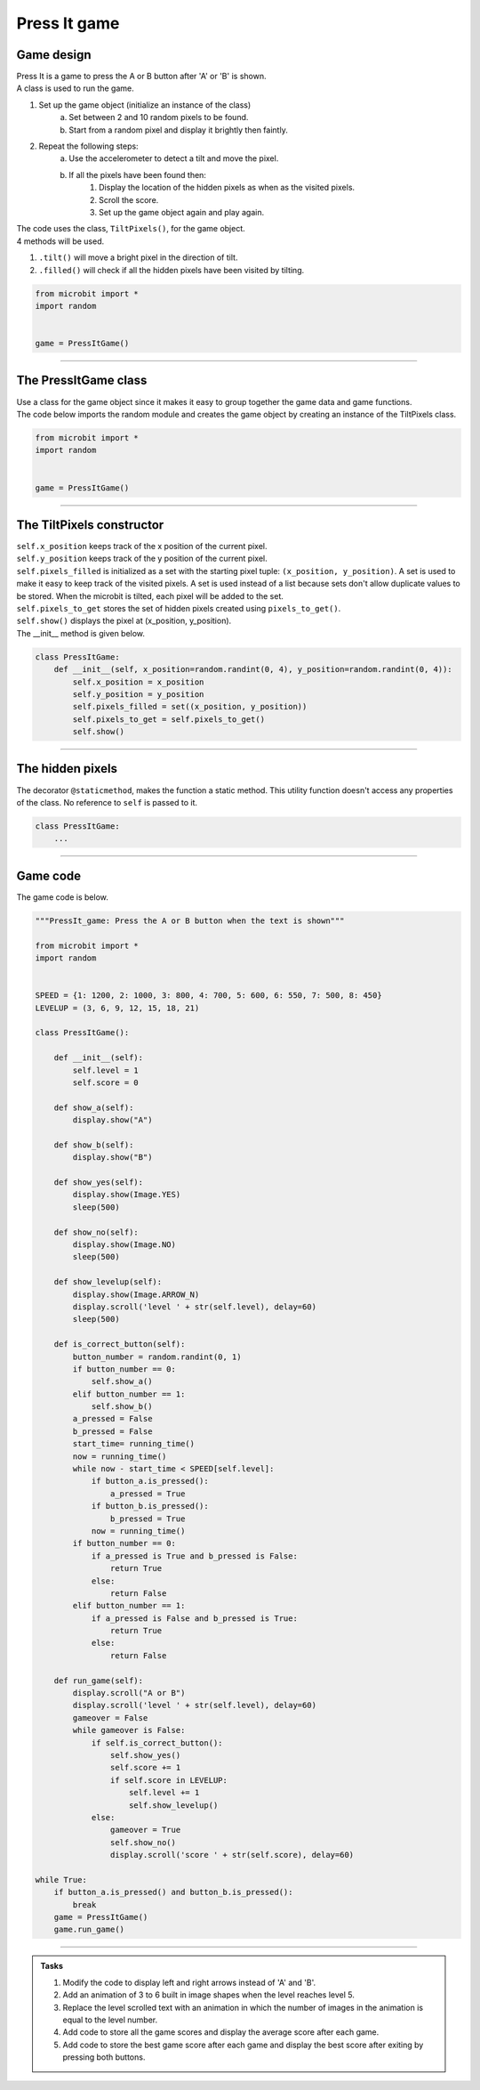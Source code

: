 ====================================================
Press It game
====================================================

Game design
--------------------

| Press It is a game to press the A or B button after 'A' or 'B' is shown.
| A class is used to run the game.

#. Set up the game object (initialize an instance of the class)
    a. Set between 2 and 10 random pixels to be found.
    b. Start from a random pixel and display it brightly then faintly.
#. Repeat the following steps:
    a. Use the accelerometer to detect a tilt and move the pixel.
    b. If all the pixels have been found then:
        #. Display the location of the hidden pixels as when as the visited pixels.
        #. Scroll the score.
        #. Set up the game object again and play again.

| The code uses the class, ``TiltPixels()``, for the game object.
| 4 methods will be used.

#. ``.tilt()`` will move a bright pixel in the direction of tilt.
#. ``.filled()`` will check if all the hidden pixels have been visited by tilting.



.. code-block:: python

    from microbit import *
    import random


    game = PressItGame()

----

The PressItGame class
------------------------

| Use a class for the game object since it makes it easy to group together the game data and game functions.

.. py:class:: PressItGame()

    | Set up the game object to control the game, including the hidden and visited pixels.
    | Initial x, y values for the initial pixel could be passed here as an argument.
    | ``gamepix = TiltPixels(2,2)`` would place the initial pixel in the center of the 5 by 5 grid.
    | There is no need to do so since the game has a constructor method to start at a random pixel.

| The code below imports the random module and creates the game object by creating an instance of the TiltPixels class.

.. code-block:: python

    from microbit import *
    import random


    game = PressItGame()


----

The TiltPixels constructor
---------------------------------

.. py:method:: __init__(x_position=random.randint(0, 4), y_position=random.randint(0, 4))

    | The __init__() method is the constructor called when the game object is created.
    | The starting pixel is at the coordinates: ``(x_position, y_position)``.
    | ``x_position`` is the starting x value which by default will be a random integer from 0 to 4.
    | ``y_position`` is the starting y value which by default will be a random integer from 0 to 4.

| ``self.x_position`` keeps track of the x position of the current pixel.
| ``self.y_position`` keeps track of the y position of the current pixel.
| ``self.pixels_filled`` is initialized as a set with the starting pixel tuple: ``(x_position, y_position)``. A set is used to make it easy to keep track of the visited pixels. A set is used instead of a list because sets don't allow duplicate values to be stored. When the microbit is tilted, each pixel will be added to the set. 
| ``self.pixels_to_get`` stores the set of hidden pixels created using ``pixels_to_get()``. 
| ``self.show()`` displays the pixel at (x_position, y_position).

| The __init__ method is given below.

.. code-block:: python

    class PressItGame:
        def __init__(self, x_position=random.randint(0, 4), y_position=random.randint(0, 4)):
            self.x_position = x_position
            self.y_position = y_position
            self.pixels_filled = set((x_position, y_position))
            self.pixels_to_get = self.pixels_to_get()
            self.show()

----

The hidden pixels
---------------------------------

.. py:method:: pixels_to_get()

    | Create a set of tuples of (x, y) coordinates for 2 to 10 hidden pixels.
    | e.g with 5 pixels: {(2, 1), (4, 1), (3, 4), (2, 0), (1, 1)}

| The decorator ``@staticmethod``, makes the function a static method. This utility function doesn't access any properties of the class. No reference to ``self`` is passed to it.


.. code-block:: python

    class PressItGame:
        ...

----

Game code
---------------------------------

| The game code is below.

.. code-block:: python

    """PressIt_game: Press the A or B button when the text is shown"""

    from microbit import *
    import random


    SPEED = {1: 1200, 2: 1000, 3: 800, 4: 700, 5: 600, 6: 550, 7: 500, 8: 450}
    LEVELUP = (3, 6, 9, 12, 15, 18, 21)
        
    class PressItGame():
            
        def __init__(self):
            self.level = 1
            self.score = 0
            
        def show_a(self):
            display.show("A")

        def show_b(self):
            display.show("B")

        def show_yes(self):
            display.show(Image.YES)
            sleep(500)
            
        def show_no(self):
            display.show(Image.NO)
            sleep(500)
            
        def show_levelup(self):
            display.show(Image.ARROW_N)
            display.scroll('level ' + str(self.level), delay=60)
            sleep(500)

        def is_correct_button(self):
            button_number = random.randint(0, 1)
            if button_number == 0:
                self.show_a()
            elif button_number == 1:
                self.show_b()  
            a_pressed = False
            b_pressed = False
            start_time= running_time()
            now = running_time()
            while now - start_time < SPEED[self.level]:
                if button_a.is_pressed():
                    a_pressed = True
                if button_b.is_pressed():
                    b_pressed = True
                now = running_time()
            if button_number == 0:
                if a_pressed is True and b_pressed is False:
                    return True
                else:
                    return False
            elif button_number == 1:
                if a_pressed is False and b_pressed is True:
                    return True
                else:
                    return False
                    
        def run_game(self):
            display.scroll("A or B")
            display.scroll('level ' + str(self.level), delay=60)
            gameover = False
            while gameover is False:
                if self.is_correct_button():
                    self.show_yes()
                    self.score += 1
                    if self.score in LEVELUP:
                        self.level += 1
                        self.show_levelup()
                else:
                    gameover = True
                    self.show_no()
                    display.scroll('score ' + str(self.score), delay=60)

    while True:
        if button_a.is_pressed() and button_b.is_pressed():
            break
        game = PressItGame()
        game.run_game()







----

.. admonition:: Tasks

    #. Modify the code to display left and right arrows instead of 'A' and 'B'.
    #. Add an animation of 3 to 6 built in image shapes when the level reaches level 5.
    #. Replace the level scrolled text with an animation in which the number of images in the animation is equal to the level number.
    #. Add code to store all the game scores and display the average score after each game.
    #. Add code to store the best game score after each game and display the best score after exiting by pressing both buttons.

